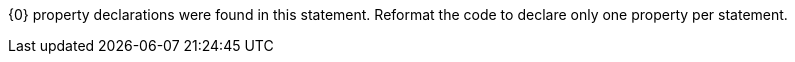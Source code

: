 {0} property declarations were found in this statement. Reformat the code to declare only one property per statement.